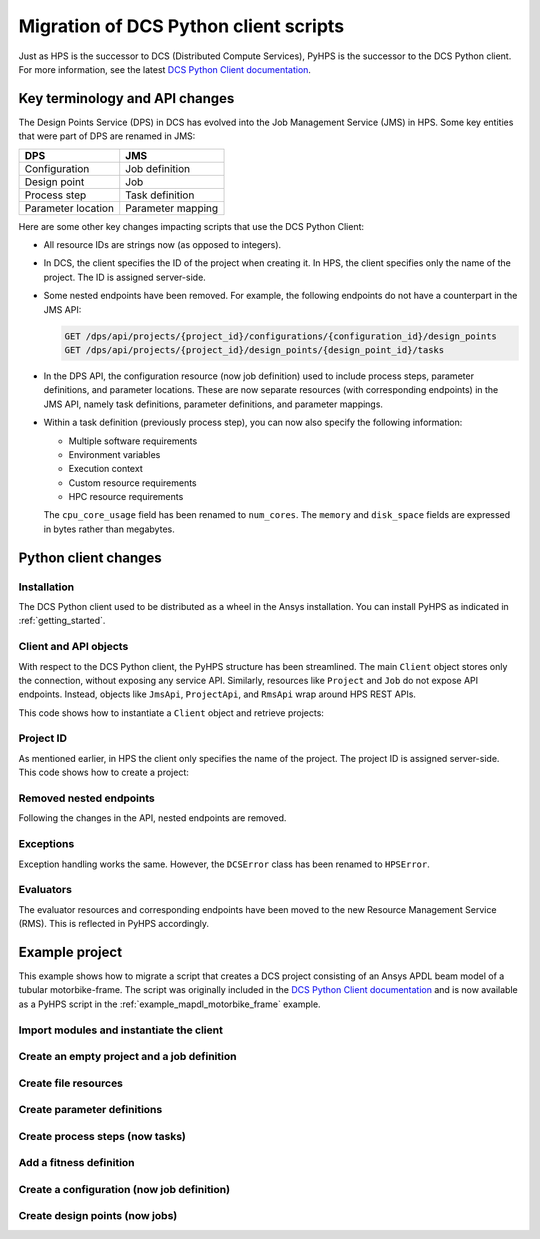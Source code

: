 Migration of DCS Python client scripts
======================================

Just as HPS is the successor to DCS (Distributed Compute Services), PyHPS is the successor to the DCS Python client.
For more information, see the latest `DCS Python Client documentation <https://storage.ansys.com/dcs_python_client/v241/index.html>`__.


Key terminology and API changes
-------------------------------

The Design Points Service (DPS) in DCS has evolved into the Job Management Service (JMS) in HPS.
Some key entities that were part of DPS are renamed in JMS:

.. list-table::
   :header-rows: 1

   * - DPS
     - JMS
   * - Configuration
     - Job definition
   * - Design point
     - Job
   * - Process step
     - Task definition
   * - Parameter location
     - Parameter mapping

Here are some other key changes impacting scripts that use the DCS Python Client: 

* All resource IDs are strings now (as opposed to integers).
* In DCS, the client specifies the ID of the project when creating it. 
  In HPS, the client specifies only the name of the project. The ID is assigned server-side.
* Some nested endpoints have been removed. For example, the following endpoints do not have a counterpart in the JMS API:
  
  .. code::

     GET /dps/api/projects/{project_id}/configurations/{configuration_id}/design_points
     GET /dps/api/projects/{project_id}/design_points/{design_point_id}/tasks

* In the DPS API, the configuration resource (now job definition) used to include process steps, parameter definitions, and parameter locations.
  These are now separate resources (with corresponding endpoints) in the JMS API, namely task definitions, parameter definitions, and parameter mappings.
* Within a task definition (previously process step), you can now also specify the following information:
  
  * Multiple software requirements
  * Environment variables
  * Execution context
  * Custom resource requirements
  * HPC resource requirements

  The ``cpu_core_usage`` field has been renamed to ``num_cores``.
  The ``memory`` and ``disk_space`` fields are expressed in bytes rather than megabytes.


Python client changes
---------------------

Installation
~~~~~~~~~~~~

The DCS Python client used to be distributed as a wheel in the Ansys installation.
You can install PyHPS as indicated in :ref:`getting_started`.  


Client and API objects
~~~~~~~~~~~~~~~~~~~~~~

With respect to the DCS Python client, the PyHPS structure has been streamlined.
The main ``Client`` object stores only the connection, without exposing any service API.
Similarly, resources like ``Project`` and ``Job`` do not expose API endpoints. 
Instead, objects like ``JmsApi``, ``ProjectApi``, and ``RmsApi`` wrap around HPS REST APIs.

This code shows how to instantiate a ``Client`` object and retrieve projects:

.. tabs::

   .. code-tab:: python DCS client
  
        from ansys.dcs.client.dps import Client

        client = Client(
            dcs_url="https://localhost/dcs",
            username="dcadmin",
            password="dcadmin"
        )
        projects = client.get_projects()

   .. code-tab:: python PyHPS

        from ansys.hps.client import Client, JmsApi

        client = Client(
            url="https://localhost:8443/hps",
            username="repuser",
            password="repuser"
        )
        jms_api = JmsApi(client)
        projects = jms_api.get_projects()

Project ID
~~~~~~~~~~

As mentioned earlier, in HPS the client only specifies the name of the project.
The project ID is assigned server-side. This code shows how to create a project:

.. tabs::

   .. code-tab:: python DCS client
  
        from ansys.dcs.client.dps import Client, Project

        client = Client(...)

        proj = Project(
            id="my_new_project",
            display_name="My New Project"
        )
        proj = client.create_project(proj)

   .. code-tab:: python PyHPS

        from ansys.hps.client import Client
        from ansys.hps.client.jms import JmsApi, Project

        client = Client(...)

        jms_api = JmsApi(client)
        proj = Project(name="My New Project")
        proj = jms_api.create_project(proj)

Removed nested endpoints
~~~~~~~~~~~~~~~~~~~~~~~~

Following the changes in the API, nested endpoints are removed.

Exceptions
~~~~~~~~~~

Exception handling works the same. However,  the ``DCSError`` class has been renamed to ``HPSError``. 

.. tabs::

   .. code-tab:: python DCS client
  
        from ansys.dcs.client import DCSError
        from ansys.dcs.client.dps import Client

        try:
            client = Client(
                dcs_url="https://localhost/dcs/",
                username="dcadmin", 
                password="wrong_psw"
            )
        except DCSError as e:
            print(e)

   .. code-tab:: python PyHPS

        from ansys.hps.client import Client, HPSError

        try:
            client = Client(
                url="https://localhost:8443/hps",
                username="repuser",
                password="wrong_psw"
            )
        except HPSError as e:
            print(e)

Evaluators
~~~~~~~~~~

The evaluator resources and corresponding endpoints have been moved to the new Resource Management Service (RMS).
This is reflected in PyHPS accordingly.

.. tabs::

   .. code-tab:: python DCS client
  
    from ansys.dcs.client.dps import Client

    client = Client(...)

    evaluators = client.get_evaluators()

   .. code-tab:: python PyHPS

        from ansys.hps.client import Client, RmsApi

        client = Client(...)

        rms_api = RmsApi(client)
        evaluators = rms_api.get_evaluators()


Example project
---------------

This example shows how to migrate a script that creates a DCS project consisting
of an Ansys APDL beam model of a tubular motorbike-frame.
The script was originally included in the `DCS Python Client documentation <https://storage.ansys.com/dcs_python_client/v241/ex_motorbike_frame.html>`__
and is now available as a PyHPS script in the :ref:`example_mapdl_motorbike_frame` example.

Import modules and instantiate the client
~~~~~~~~~~~~~~~~~~~~~~~~~~~~~~~~~~~~~~~~~

.. tabs::

   .. code-tab:: python DCS client
  
        import os

        from ansys.dcs.client.dps import Client
        from ansys.dcs.client.dps.resource import (
            Configuration,
            DesignPoint,
            File,
            FitnessDefinition,
            Project,
            SuccessCriteria
        )

        client = Client(
            dcs_url="https://127.0.0.1/dcs",
            username="dcadmin",
            password="dcadmin"
        )

   .. code-tab:: python PyHPS

        import os

        from ansys.hps.client import Client, JmsApi
        from ansys.hps.client.jms import (
            File,
            FitnessDefinition,
            FloatParameterDefinition,
            Job,
            JobDefinition,
            ParameterMapping,
            Project,
            ProjectApi,
            ResourceRequirements,
            Software,
            StringParameterDefinition,
            SuccessCriteria,
            TaskDefinition,
        )
        
        client = Client(
            url="https://localhost:8443/hps",
            username="repuser",
            password="repuser"
        )


Create an empty project and a job definition
~~~~~~~~~~~~~~~~~~~~~~~~~~~~~~~~~~~~~~~~~~~~

.. tabs::

   .. code-tab:: python DCS client
  
        proj = Project(
            id="mapdl_motorbike_frame",
            display_name="MAPDL motorbike frame",
            priority=1,
            active=True
        )
        proj = client.create_project(proj, replace=True)

        cfg = Configuration(name="Configuration.1", active=True)

   .. code-tab:: python PyHPS

        jms_api = JmsApi(client)
        proj = Project(name="MAPDL motorbike frame", priority=1, active=True)
        proj = jms_api.create_project(proj)

        project_api = ProjectApi(client, proj.id)

        job_def = JobDefinition(name="JobDefinition.1", active=True)

Create file resources
~~~~~~~~~~~~~~~~~~~~~

.. tabs::

   .. code-tab:: python DCS client
  
        cwd = os.path.dirname(__file__)
        files = []

        # Input File
        files.append(
            File(
                name="mac", 
                evaluation_path="motorbike_frame.mac",
                type="text/plain",
                src=os.path.join(cwd, "motorbike_frame.mac") 
            )
        )

        # Output Files
        files.append( File( name="results", evaluation_path="motorbike_frame_results.txt", type="text/plain" ) )
        files.append( File( name="img", evaluation_path="file000.jpg", type="image/jpeg", collect=True) )
        files.append( File( name="img2", evaluation_path="file001.jpg", type="image/jpeg", collect=True) )
        files.append( File( name="out", evaluation_path="file.out", type="text/plain", collect=True) )

        # create file resources on the server
        files = proj.create_files(files)

        # For convenience, keep a reference to the input and result files.
        mac_file = files[0]
        result_file = files[1]

   .. code-tab:: python PyHPS

        cwd = os.path.dirname(__file__)
        files = []

        # Input File
        files.append(
            File(
                name="mac",
                evaluation_path="motorbike_frame.mac",
                type="text/plain",
                src=os.path.join(cwd, "motorbike_frame.mac"),
            )
        )

        # Output Files
        files.append(
            File(
                name="results",
                evaluation_path="motorbike_frame_results.txt",
                type="text/plain",
                src=os.path.join(cwd, "motorbike_frame_results.txt"),
            )
        )
        files.append(File(name="img", evaluation_path="file000.jpg", type="image/jpeg", collect=True))
        files.append(File(name="img2", evaluation_path="file001.jpg", type="image/jpeg", collect=True))
        files.append(
            File(name="out", evaluation_path="file.out", type="text/plain", collect=True, monitor=True)
        )

        # create file resources on the server
        files = project_api.create_files(files)

        # For convenience, keep a reference to the input and result files.
        mac_file = files[0]
        result_file = files[1]


Create parameter definitions
~~~~~~~~~~~~~~~~~~~~~~~~~~~~

.. tabs::

   .. code-tab:: python DCS client
  
        # Input params: Dimensions of three custom tubes
        float_input_params=[]
        for i in range(1,4):
            pd = cfg.add_float_parameter_definition(
                name='tube%i_radius' %i,
                lower_limit=4.0,
                upper_limit=20.0,default=12.0
            )
            cfg.add_parameter_location(
                key_string='radius(%i)' % i,
                tokenizer="=",
                parameter_definition_name=pd.name,
                file_id=mac_file.id
            )
            float_input_params.append(pd)
            pd = cfg.add_float_parameter_definition(
                name='tube%i_thickness' %i,
                lower_limit=0.5,
                upper_limit=2.5,
                default=1.0 )
            cfg.add_parameter_location(
                key_string='thickness(%i)' % i,
                tokenizer="=",
                parameter_definition_name=pd.name,
                file_id=mac_file.id
            )
            float_input_params.append(pd)

        # Input params: Custom types used for all the different tubes of the frame
        str_input_params=[]
        for i in range(1,22):
            pd = cfg.add_string_parameter_definition(
                name="tube%s" %i,
                default="1",
                value_list=["1","2","3"]
            )
            cfg.add_parameter_location(
                key_string='tubes(%i)' % i,
                tokenizer="=",
                parameter_definition_name=pd.name,
                file_id=mac_file.id
            )
            str_input_params.append(pd)

        # Output Parames
        for pname in ["weight", "torsion_stiffness", "max_stress"]:
            pd = cfg.add_float_parameter_definition(name=pname)
            cfg.add_parameter_location(
                key_string=pname,
                tokenizer="=",
                parameter_definition_name=pd.name,
                file_id=result_file.id
            )

   .. code-tab:: python PyHPS

        # Input params: Dimensions of three custom tubes
        float_input_params = []
        for i in range(1, 4):
            float_input_params.extend(
                [
                    FloatParameterDefinition(
                        name="tube%i_radius" % i, lower_limit=4.0, upper_limit=20.0, default=12.0
                    ),
                    FloatParameterDefinition(
                        name="tube%i_thickness" % i, lower_limit=0.5, upper_limit=2.5, default=1.0
                    ),
                ]
            )

        float_input_params = project_api.create_parameter_definitions(float_input_params)
        param_mappings = []
        pi = 0
        for i in range(1, 4):
            param_mappings.append(
                ParameterMapping(
                    key_string="radius(%i)" % i,
                    tokenizer="=",
                    parameter_definition_id=float_input_params[pi].id,
                    file_id=mac_file.id,
                )
            )
            pi += 1
            param_mappings.append(
                ParameterMapping(
                    key_string="thickness(%i)" % i,
                    tokenizer="=",
                    parameter_definition_id=float_input_params[pi].id,
                    file_id=mac_file.id,
                )
            )
            pi += 1

        # Input params: Custom types used for all the different tubes of the frame
        str_input_params = []
        for i in range(1, 22):
            str_input_params.append(
                StringParameterDefinition(name="tube%s" % i, default="1", value_list=["1", "2", "3"])
            )
        str_input_params = project_api.create_parameter_definitions(str_input_params)

        for i in range(1, 22):
            param_mappings.append(
                ParameterMapping(
                    key_string="tubes(%i)" % i,
                    tokenizer="=",
                    parameter_definition_id=str_input_params[i - 1].id,
                    file_id=mac_file.id,
                )
            )

        # Output Params
        output_params = []
        for pname in ["weight", "torsion_stiffness", "max_stress"]:
            output_params.append(FloatParameterDefinition(name=pname))
        output_params = project_api.create_parameter_definitions(output_params)
        for pd in output_params:
            param_mappings.append(
                ParameterMapping(
                    key_string=pd.name,
                    tokenizer="=",
                    parameter_definition_id=pd.id,
                    file_id=result_file.id,
                )
            )

Create process steps (now tasks)
~~~~~~~~~~~~~~~~~~~~~~~~~~~~~~~~

.. tabs::

   .. code-tab:: python DCS client
  
        cfg.add_process_step(
            name="MAPDL_run",
            application_name="ANSYS Mechanical APDL",
            application_version="2024 R1",
            execution_command="%executable% -b -i %file:mac% -o file.out",
            max_execution_time=20.0,
            cpu_core_usage=1,
            execution_level=0,
            memory=250,
            disk_space=5,
            input_file_ids=[f.id for f in files[:1]],
            output_file_ids=[f.id for f in files[1:]],
            success_criteria= SuccessCriteria(
                return_code=0,
                expressions= ["values['tube1_radius']>=4.0", "values['tube1_thickness']>=0.5"],
                required_output_file_ids=[ f.id for f in files[2:] ],
                require_all_output_files=False,
                required_output_parameter_names=["weight", "torsion_stiffness", "max_stress"],
                require_all_output_parameters=False
            )
        )
   .. code-tab:: python PyHPS

        task_def = TaskDefinition(
            name="MAPDL_run",
            software_requirements=[
                Software(name="Ansys Mechanical APDL", version="2024 R1"),
            ],
            execution_command="%executable% -b -i %file:mac% -o file.out -np %resource:num_cores%",
            max_execution_time=20.0,
            resource_requirements=ResourceRequirements(
                num_cores=1.0,
                memory=250 * 1024 * 1024,  # 250 MB
                disk_space=5 * 1024 * 1024,  # 5 MB
            ),
            execution_level=0,
            num_trials=1,
            input_file_ids=[f.id for f in files[:1]],
            output_file_ids=[f.id for f in files[1:]],
            success_criteria=SuccessCriteria(
                return_code=0,
                expressions=["values['tube1_radius']>=4.0", "values['tube1_thickness']>=0.5"],
                required_output_file_ids=[ f.id for f in files[2:] ],
                require_all_output_files=False,
                required_output_parameter_names=["weight", "torsion_stiffness", "max_stress"],
                require_all_output_parameters=True,
            ),
        )


Add a fitness definition
~~~~~~~~~~~~~~~~~~~~~~~~

.. tabs::

   .. code-tab:: python DCS client

        fd = FitnessDefinition(error_fitness=10.0)
        fd.add_fitness_term(name="weight", type="design_objective", weighting_factor=1.0,
                            expression="map_design_objective( values['weight'], 7.5, 5.5)")
        fd.add_fitness_term(name="torsional_stiffness", type="target_constraint", weighting_factor=1.0,
                        expression="map_target_constraint( values['torsion_stiffness'], 1313.0, 5.0, 30.0 )" )
        fd.add_fitness_term(name="max_stress", type="limit_constraint", weighting_factor=1.0,
                        expression="map_limit_constraint( values['max_stress'], 451.0, 50.0 )")
        cfg.fitness_definition =fd

   .. code-tab:: python PyHPS

        fd = FitnessDefinition(error_fitness=10.0)
        fd.add_fitness_term(
            name="weight",
            type="design_objective",
            weighting_factor=1.0,
            expression="map_design_objective( values['weight'], 7.5, 5.5)",
        )
        fd.add_fitness_term(
            name="torsional_stiffness",
            type="target_constraint",
            weighting_factor=1.0,
            expression="map_target_constraint( values['torsion_stiffness'], 1313.0, 5.0, 30.0 )",
        )
        fd.add_fitness_term(
            name="max_stress",
            type="limit_constraint",
            weighting_factor=1.0,
            expression="map_limit_constraint( values['max_stress'], 451.0, 50.0 )",
        )
        job_def.fitness_definition = fd

Create a configuration (now job definition)
~~~~~~~~~~~~~~~~~~~~~~~~~~~~~~~~~~~~~~~~~~~

.. tabs::

   .. code-tab:: python DCS client

        cfg = proj.create_configurations([cfg])[0]

   .. code-tab:: python PyHPS

        task_defs = [task_def]

        task_defs = project_api.create_task_definitions(task_defs)
        param_mappings = project_api.create_parameter_mappings(param_mappings)

        job_def.parameter_definition_ids = [
            pd.id for pd in float_input_params + str_input_params + output_params
        ]
        job_def.parameter_mapping_ids = [pm.id for pm in param_mappings]
        job_def.task_definition_ids = [td.id for td in task_defs]

        job_def = project_api.create_job_definitions([job_def])[0]

Create design points (now jobs)
~~~~~~~~~~~~~~~~~~~~~~~~~~~~~~~

.. tabs::

   .. code-tab:: python DCS client

        import random

        dps = []
        for i in range(10):
            values = {
                p.name: p.lower_limit + random.random() * (p.upper_limit - p.lower_limit)
                for p in float_input_params
            }
            values.update({ p.name: random.choice(p.value_list) for p in str_input_params})
            dps.append( DesignPoint( name=f"DesignPoint.{i}", values=values, eval_status="pending") )

        dps = cfg.create_design_points(dps)

   .. code-tab:: python PyHPS

        import random

        jobs = []
        for i in range(10):
            values = {
                p.name: p.lower_limit + random.random() * (p.upper_limit - p.lower_limit)
                for p in float_input_params
            }
            values.update({p.name: random.choice(p.value_list) for p in str_input_params})
            jobs.append(
                Job(name=f"Job.{i}", values=values, eval_status="pending", job_definition_id=job_def.id)
            )
        jobs = project_api.create_jobs(jobs)
